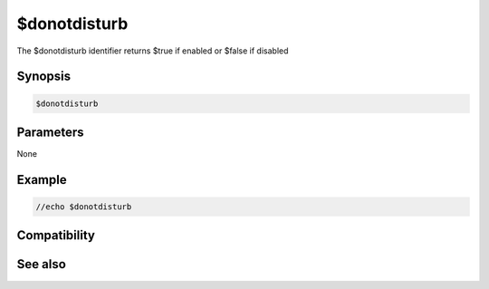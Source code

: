 $donotdisturb
=============

The $donotdisturb identifier returns $true if enabled or $false if disabled

Synopsis
--------

.. code:: text

    $donotdisturb

Parameters
----------

None

Example
-------

.. code:: text

    //echo $donotdisturb

Compatibility
-------------

.. compatibility:: 7.62

See also
--------

.. hlist::
    :columns: 4

    * :doc:`/donotdisturb </commands/donotdisturb>`

